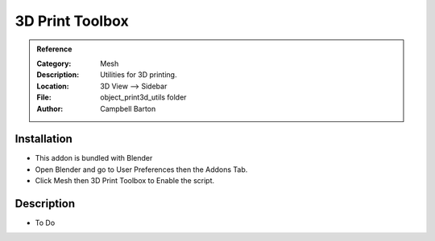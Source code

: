 
**********************
3D Print Toolbox
**********************

.. admonition:: Reference
   :class: refbox

   :Category:  Mesh
   :Description: Utilities for 3D printing.
   :Location: 3D View --> Sidebar
   :File: object_print3d_utils folder
   :Author: Campbell Barton

Installation
============

- This addon is bundled with Blender
- Open Blender and go to User Preferences then the Addons Tab.
- Click Mesh then 3D Print Toolbox to Enable the script. 


Description
===========

- To Do





